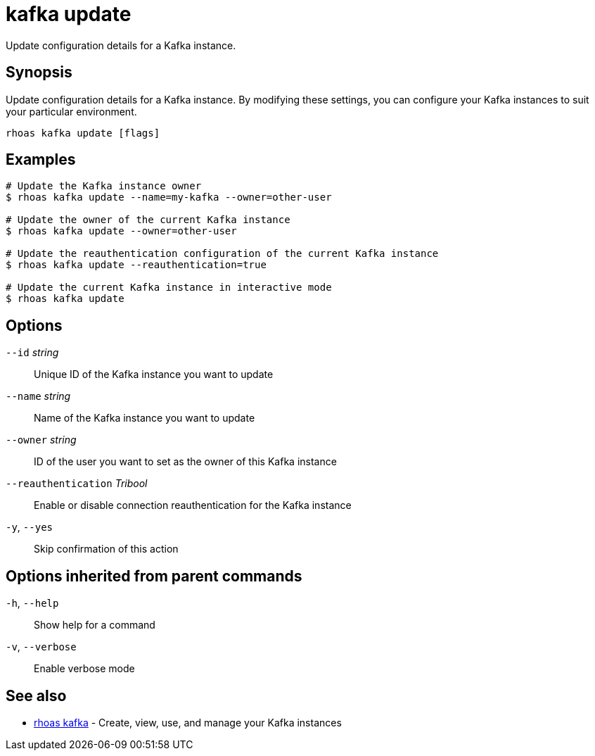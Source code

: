 ifdef::env-github,env-browser[:context: cmd]
[id='ref-kafka-update_{context}']
= kafka update

[role="_abstract"]
Update configuration details for a Kafka instance.

[discrete]
== Synopsis

Update configuration details for a Kafka instance. By modifying these settings, you can configure your Kafka instances to suit your particular environment.


....
rhoas kafka update [flags]
....

[discrete]
== Examples

....
# Update the Kafka instance owner
$ rhoas kafka update --name=my-kafka --owner=other-user

# Update the owner of the current Kafka instance
$ rhoas kafka update --owner=other-user

# Update the reauthentication configuration of the current Kafka instance
$ rhoas kafka update --reauthentication=true

# Update the current Kafka instance in interactive mode
$ rhoas kafka update

....

[discrete]
== Options

      `--id` _string_::                  Unique ID of the Kafka instance you want to update
      `--name` _string_::                Name of the Kafka instance you want to update
      `--owner` _string_::               ID of the user you want to set as the owner of this Kafka instance
      `--reauthentication` _Tribool_::   Enable or disable connection reauthentication for the Kafka instance
  `-y`, `--yes`::                        Skip confirmation of this action 

[discrete]
== Options inherited from parent commands

  `-h`, `--help`::      Show help for a command
  `-v`, `--verbose`::   Enable verbose mode

[discrete]
== See also


 
* link:{path}#ref-rhoas-kafka_{context}[rhoas kafka]	 - Create, view, use, and manage your Kafka instances

